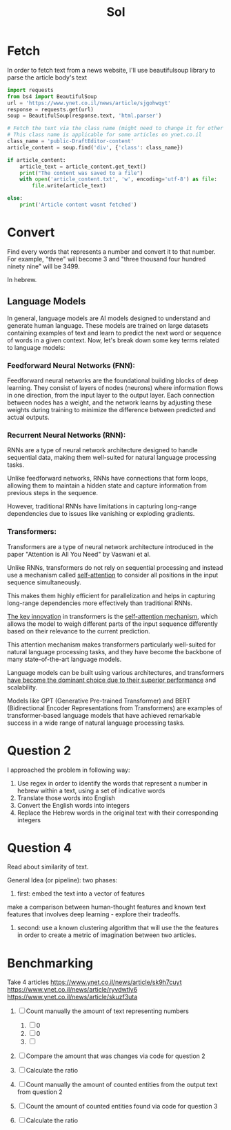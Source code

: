 #+title: Sol

* Fetch
In order to fetch text from a news website, I'll use beautifulsoup
library to parse the article body's text

#+begin_src python
import requests
from bs4 import BeautifulSoup
url = 'https://www.ynet.co.il/news/article/sjgohwqyt'
response = requests.get(url)
soup = BeautifulSoup(response.text, 'html.parser')

# Fetch the text via the class name (might need to change it for other websites)
# This class name is applicable for some articles on ynet.co.il
class_name = 'public-DraftEditor-content'
article_content = soup.find('div', {'class': class_name})

if article_content:
    article_text = article_content.get_text()
    print("The content was saved to a file")
    with open('article_content.txt', 'w', encoding='utf-8') as file:
        file.write(article_text)

else:
    print('Article content wasnt fetched')
#+end_src

* Convert
Find every words that represents a number and convert it to that number.
For example, "three" will become 3 and "three thousand four hundred ninety nine" will be 3499.

In hebrew.
** Language Models
In general, language models are AI models designed to understand and
generate human language. These models are trained on large datasets
containing examples of text and learn to predict the next word
or sequence of words in a given context.
Now, let's break down some key terms related to language models:

*** Feedforward Neural Networks (FNN):
Feedforward neural networks are the foundational building blocks of deep
learning. They consist of layers of nodes (neurons) where information
flows in one direction, from the input layer to the output layer. Each
connection between nodes has a weight, and the network learns by adjusting
these weights during training to minimize the difference between predicted
and actual outputs.

*** Recurrent Neural Networks (RNN):
RNNs are a type of neural network architecture designed to handle
sequential data, making them well-suited for natural language processing
tasks.

Unlike feedforward networks, RNNs have connections that form loops,
allowing them to maintain a hidden state and capture information from
previous steps in the sequence.

However, traditional RNNs have limitations in capturing long-range dependencies due to issues like vanishing or exploding gradients.

*** Transformers:
Transformers are a type of neural network architecture introduced in the paper "Attention is All You Need" by Vaswani et al.

Unlike RNNs, transformers do not rely on sequential processing and instead
use a mechanism called _self-attention_ to consider all positions in the
input sequence simultaneously.

This makes them highly efficient for parallelization and helps in
capturing long-range dependencies more effectively than traditional RNNs.

_The key innovation_ in transformers is the _self-attention mechanism_, which
allows the model to weigh different parts of the input sequence
differently based on their relevance to the current prediction.

This attention mechanism makes transformers particularly well-suited for
natural language processing tasks, and they have become the backbone of
many state-of-the-art language models.

Language models can be built using various architectures, and transformers
_have become the dominant choice due to their superior performance_ and
scalability.

Models like GPT (Generative Pre-trained Transformer) and BERT
(Bidirectional Encoder Representations from Transformers) are examples of
transformer-based language models that have achieved remarkable success in
a wide range of natural language processing tasks.

* Question 2
I approached the problem in following way:
1. Use regex in order to identify the words that represent a number in hebrew within a text, using a set of indicative words
2. Translate those words into English
3. Convert the English words into integers
4. Replace the Hebrew words in the original text with their corresponding integers
* Question 4
Read about similarity of text.

General Idea (or pipeline):
two phases:
1. first: embed the text into a vector of features
make a comparison between human-thought features and known text features that involves deep learning - explore their tradeoffs.
2. second: use a known clustering algorithm that will use the the features in order to create a metric of imagination between two articles.

* Benchmarking

Take 4 articles
 https://www.ynet.co.il/news/article/sk9h7cuyt
https://www.ynet.co.il/news/article/ryvdwtly6
https://www.ynet.co.il/news/article/skuzf3uta

1. [ ] Count manually the amount of text representing numbers
   1. [ ] 0
   2. [ ] 0
   3. [ ]
2. [ ] Compare the amount that was changes via code for question 2
3. [ ] Calculate the ratio

4. [ ] Count manually the amount of counted entities from the output text from question 2
5. [ ] Count the amount of counted entities found via code for question 3
6. [ ] Calculate the ratio

